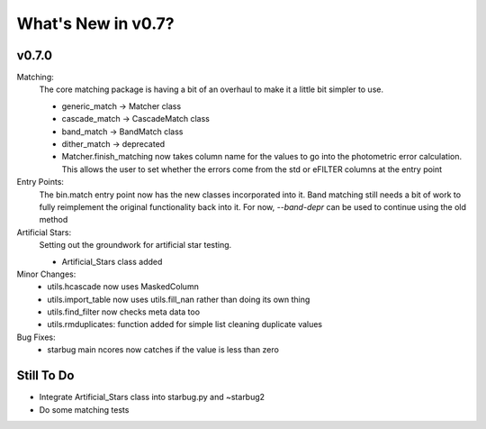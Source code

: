 *******************
What's New in v0.7?
*******************

v0.7.0
------

Matching:
    The core matching package is having a bit of an overhaul to make it a little bit simpler to use.

    -   generic_match -> Matcher class

    -   cascade_match -> CascadeMatch class

    -   band_match -> BandMatch class

    -   dither_match -> deprecated

    -   Matcher.finish_matching now takes column name for the values to go into the photometric error calculation.
        This allows the user to set whether the errors come from the std or eFILTER columns at the entry point 

Entry Points:
    The bin.match entry point now has the new classes incorporated into it.
    Band matching still needs a bit of work to fully reimplement the original functionality
    back into it. For now, `--band-depr` can be used to continue using the old method


Artificial Stars:
    Setting out the groundwork for artificial star testing. 

    -   Artificial_Stars class added

Minor Changes:
    -   utils.hcascade now uses MaskedColumn 

    -   utils.import_table now uses utils.fill_nan rather than doing its own thing

    -   utils.find_filter now checks meta data too

    -   utils.rmduplicates: function added for simple list cleaning duplicate values

Bug Fixes:
    -   starbug main ncores now catches if the value is less than zero

Still To Do
-----------
-   Integrate Artificial_Stars class into starbug.py and ~starbug2

-   Do some matching tests

